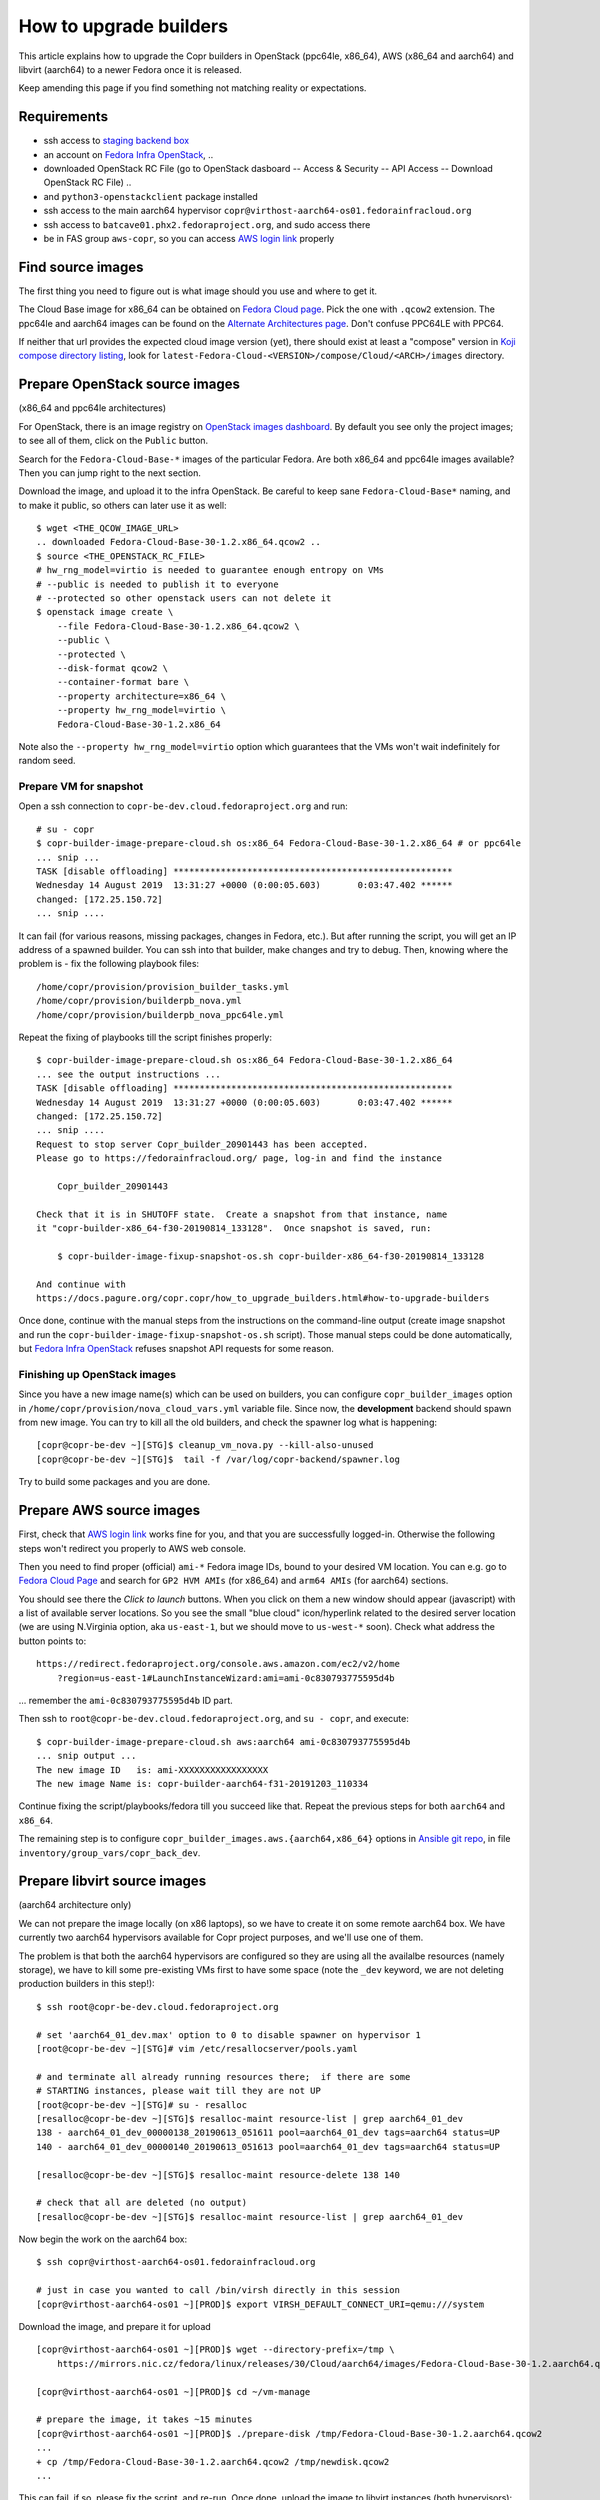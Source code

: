 .. _how_to_upgrade_builders:

How to upgrade builders
=======================

This article explains how to upgrade the Copr builders in OpenStack (ppc64le,
x86_64), AWS (x86_64 and aarch64) and libvirt (aarch64) to a newer Fedora once
it is released.

Keep amending this page if you find something not matching reality or expectations.


Requirements
------------

* ssh access to `staging backend box`_
* an account on `Fedora Infra OpenStack`_, ..
* downloaded OpenStack RC File (go to OpenStack dasboard -- Access & Security --
  API Access -- Download OpenStack RC File) ..
* and ``python3-openstackclient`` package installed
* ssh access to the main aarch64 hypervisor
  ``copr@virthost-aarch64-os01.fedorainfracloud.org``
* ssh access to ``batcave01.phx2.fedoraproject.org``, and sudo access there
* be in FAS group ``aws-copr``, so you can access `AWS login link`_ properly


Find source images
------------------

The first thing you need to figure out is what image should you use and where to
get it.

The Cloud Base image for x86_64 can be obtained on `Fedora Cloud page`_.  Pick
the one with ``.qcow2`` extension.  The ppc64le and aarch64 images can be found
on the `Alternate Architectures page`_.  Don't confuse PPC64LE with PPC64.

If neither that url provides the expected cloud image version (yet), there
should exist at least a "compose" version in `Koji compose directory listing`_,
look for ``latest-Fedora-Cloud-<VERSION>/compose/Cloud/<ARCH>/images``
directory.


Prepare OpenStack source images
-------------------------------

(x86_64 and ppc64le architectures)

For OpenStack, there is an image registry on `OpenStack images dashboard`_.  By
default you see only the project images; to see all of them, click on the
``Public`` button.

Search for the ``Fedora-Cloud-Base-*`` images of the particular Fedora.  Are
both x86_64 and ppc64le images available?  Then you can jump right to the next
section.

Download the image, and upload it to the infra OpenStack.  Be careful to keep
sane ``Fedora-Cloud-Base*`` naming, and to make it public, so others can later
use it as well:

::

    $ wget <THE_QCOW_IMAGE_URL>
    .. downloaded Fedora-Cloud-Base-30-1.2.x86_64.qcow2 ..
    $ source <THE_OPENSTACK_RC_FILE>
    # hw_rng_model=virtio is needed to guarantee enough entropy on VMs
    # --public is needed to publish it to everyone
    # --protected so other openstack users can not delete it
    $ openstack image create \
        --file Fedora-Cloud-Base-30-1.2.x86_64.qcow2 \
        --public \
        --protected \
        --disk-format qcow2 \
        --container-format bare \
        --property architecture=x86_64 \
        --property hw_rng_model=virtio \
        Fedora-Cloud-Base-30-1.2.x86_64

Note also the ``--property hw_rng_model=virtio`` option which guarantees that
the VMs won't wait indefinitely for random seed.


Prepare VM for snapshot
^^^^^^^^^^^^^^^^^^^^^^^

Open a ssh connection to ``copr-be-dev.cloud.fedoraproject.org`` and run::

    # su - copr
    $ copr-builder-image-prepare-cloud.sh os:x86_64 Fedora-Cloud-Base-30-1.2.x86_64 # or ppc64le
    ... snip ...
    TASK [disable offloading] *****************************************************
    Wednesday 14 August 2019  13:31:27 +0000 (0:00:05.603)       0:03:47.402 ******
    changed: [172.25.150.72]
    ... snip ....

It can fail (for various reasons, missing packages, changes in Fedora, etc.).
But after running the script, you will get an IP address of a spawned builder.
You can ssh into that builder, make changes and try to debug.  Then, knowing
where the problem is - fix the following playbook files::

    /home/copr/provision/provision_builder_tasks.yml
    /home/copr/provision/builderpb_nova.yml
    /home/copr/provision/builderpb_nova_ppc64le.yml

Repeat the fixing of playbooks till the script finishes properly::

    $ copr-builder-image-prepare-cloud.sh os:x86_64 Fedora-Cloud-Base-30-1.2.x86_64
    ... see the output instructions ...
    TASK [disable offloading] *****************************************************
    Wednesday 14 August 2019  13:31:27 +0000 (0:00:05.603)       0:03:47.402 ******
    changed: [172.25.150.72]
    ... snip ....
    Request to stop server Copr_builder_20901443 has been accepted.
    Please go to https://fedorainfracloud.org/ page, log-in and find the instance

        Copr_builder_20901443

    Check that it is in SHUTOFF state.  Create a snapshot from that instance, name
    it "copr-builder-x86_64-f30-20190814_133128".  Once snapshot is saved, run:

        $ copr-builder-image-fixup-snapshot-os.sh copr-builder-x86_64-f30-20190814_133128

    And continue with
    https://docs.pagure.org/copr.copr/how_to_upgrade_builders.html#how-to-upgrade-builders

Once done, continue with the manual steps from the instructions on the
command-line output (create image snapshot and run the
``copr-builder-image-fixup-snapshot-os.sh`` script).   Those manual steps could be done
automatically, but `Fedora Infra OpenStack`_ refuses snapshot API requests for
some reason.


Finishing up OpenStack images
^^^^^^^^^^^^^^^^^^^^^^^^^^^^^

Since you have a new image name(s) which can be used on builders, you can
configure ``copr_builder_images`` option in
``/home/copr/provision/nova_cloud_vars.yml`` variable file.  Since now, the
**development** backend should spawn from new image.  You can try to kill all
the old builders, and check the spawner log what is happening::

    [copr@copr-be-dev ~][STG]$ cleanup_vm_nova.py --kill-also-unused
    [copr@copr-be-dev ~][STG]$  tail -f /var/log/copr-backend/spawner.log

Try to build some packages and you are done.


Prepare AWS source images
-------------------------

First, check that `AWS login link`_ works fine for you, and that you are
successfully logged-in.  Otherwise the following steps won't redirect you
properly to AWS web console.

Then you need to find proper (official) ``ami-*`` Fedora image IDs, bound to
your desired VM location.  You can e.g. go to `Fedora Cloud Page`_ and search
for ``GP2 HVM AMIs`` (for x86_64) and ``arm64 AMIs`` (for aarch64) sections.

You should see there the *Click to launch* buttons.  When you click on them a
new window should appear (javascript) with a list of available server locations.
So you see the small "blue cloud" icon/hyperlink related to the desired server
location (we are using N.Virginia option, aka ``us-east-1``, but we should move
to ``us-west-*`` soon).  Check what address the button points to::

    https://redirect.fedoraproject.org/console.aws.amazon.com/ec2/v2/home
        ?region=us-east-1#LaunchInstanceWizard:ami=ami-0c830793775595d4b

... remember the ``ami-0c830793775595d4b`` ID part.

Then ssh to ``root@copr-be-dev.cloud.fedoraproject.org``, and ``su - copr``, and
execute::

    $ copr-builder-image-prepare-cloud.sh aws:aarch64 ami-0c830793775595d4b
    ... snip output ...
    The new image ID   is: ami-XXXXXXXXXXXXXXXXX
    The new image Name is: copr-builder-aarch64-f31-20191203_110334

Continue fixing the script/playbooks/fedora till you succeed like that.  Repeat
the previous steps for both ``aarch64`` and ``x86_64``.

The remaining step is to configure ``copr_builder_images.aws.{aarch64,x86_64}``
options in `Ansible git repo`_, in file ``inventory/group_vars/copr_back_dev``.


Prepare libvirt source images
-----------------------------

(aarch64 architecture only)

We can not prepare the image locally (on x86 laptops), so we have to create it
on some remote aarch64 box.  We have currently two aarch64 hypervisors available
for Copr project purposes, and we'll use one of them.

The problem is that both the aarch64 hypervisors are configured so they are
using all the availalbe resources (namely storage), we have to kill some
pre-existing VMs first to have some space (note the ``_dev`` keyword, we are not
deleting production builders in this step!)::

    $ ssh root@copr-be-dev.cloud.fedoraproject.org

    # set 'aarch64_01_dev.max' option to 0 to disable spawner on hypervisor 1
    [root@copr-be-dev ~][STG]# vim /etc/resallocserver/pools.yaml

    # and terminate all already running resources there;  if there are some
    # STARTING instances, please wait till they are not UP
    [root@copr-be-dev ~][STG]# su - resalloc
    [resalloc@copr-be-dev ~][STG]$ resalloc-maint resource-list | grep aarch64_01_dev
    138 - aarch64_01_dev_00000138_20190613_051611 pool=aarch64_01_dev tags=aarch64 status=UP
    140 - aarch64_01_dev_00000140_20190613_051613 pool=aarch64_01_dev tags=aarch64 status=UP

    [resalloc@copr-be-dev ~][STG]$ resalloc-maint resource-delete 138 140

    # check that all are deleted (no output)
    [resalloc@copr-be-dev ~][STG]$ resalloc-maint resource-list | grep aarch64_01_dev

Now begin the work on the aarch64 box:

::

    $ ssh copr@virthost-aarch64-os01.fedorainfracloud.org

    # just in case you wanted to call /bin/virsh directly in this session
    [copr@virthost-aarch64-os01 ~][PROD]$ export VIRSH_DEFAULT_CONNECT_URI=qemu:///system

Download the image, and prepare it for upload

::

    [copr@virthost-aarch64-os01 ~][PROD]$ wget --directory-prefix=/tmp \
        https://mirrors.nic.cz/fedora/linux/releases/30/Cloud/aarch64/images/Fedora-Cloud-Base-30-1.2.aarch64.qcow2

    [copr@virthost-aarch64-os01 ~][PROD]$ cd ~/vm-manage

    # prepare the image, it takes ~15 minutes
    [copr@virthost-aarch64-os01 ~][PROD]$ ./prepare-disk /tmp/Fedora-Cloud-Base-30-1.2.aarch64.qcow2
    ...
    + cp /tmp/Fedora-Cloud-Base-30-1.2.aarch64.qcow2 /tmp/newdisk.qcow2
    ...

This can fail, if so, please fix the script, and re-run.  Once done, upload the
image to libvirt instances (both hypervisors)::

    [copr@virthost-aarch64-os01 vm-manage][PROD]$ ./upload-disk /tmp/newdisk.qcow2
    ...
    + virsh ... vol-upload copr-builder-20190614_123554 ... /tmp/newdisk.qcow2
    ...
    uploaded images copr-builder-20190614_123554

Test that the image spawns correctly::

    $ ssh root@copr-be-dev.cloud.fedoraproject.org
    Last login: Fri Jun 14 12:16:48 2019 from 77.92.220.242

    # use a different image, set the "img_volume = 'copr-builder-20190614_123554'"
    [root@copr-be-dev ~][PROD]# vim /var/lib/resallocserver/resalloc_provision/vm-aarch64-new

    # re-enable spawner, set 'aarch64_01_dev.max' option to 2
    [root@copr-be-dev ~][STG]# vim /etc/resallocserver/pools.yaml

    # wait a minute for newly spawned VMs
    [root@copr-be-dev ~][STG]# su - resalloc
    Last login: Fri Jun 14 12:43:16 UTC 2019 on pts/0

    [resalloc@copr-be-dev ~][STG]$ resalloc-maint resource-list
    141 - aarch64_02_dev_00000141_20190613_051613 pool=aarch64_02_dev tags=aarch64 status=UP
    139 - aarch64_02_dev_00000139_20190613_051611 pool=aarch64_02_dev tags=aarch64 status=UP
    144 - aarch64_01_dev_00000144_20190614_124441 pool=aarch64_01_dev tags= status=STARTING
    145 - aarch64_01_dev_00000145_20190614_124441 pool=aarch64_01_dev tags= status=STARTING

    [resalloc@copr-be-dev ~][STG]$ tail -f /var/log/resallocserver/hooks/000145_alloc
    ...
    DEBUG:root: -> exit_status=0, time=233.029s
    DEBUG:root:cleaning up workdir
    38.145.48.106


If the log doesn't look good, you'll have to start over again (perhaps fix
spawner playbooks, or the ``prepare-disk`` script).  But if you see the VM IP
address, you are mostly done::

    [resalloc@copr-be-dev ~][STG]$ resalloc-maint resource-list | grep 00145
    145 - aarch64_01_dev_00000145_20190614_124441 pool=aarch64_01_dev tags=aarch64 status=UP


Testing
-------

If the images for all supported architectures are updated (according to previous
sections), the `staging copr instance`_ is basically ready for testing.  Update
the `Ansible git repo`_ for all the changes in playbooks above, and also update
the ``copr_builder_images`` option in ``inventory/group_vars/copr_back_dev`` so
it points to correct image names.  Once the changes are pushed upstream, you
should re-provision the backend configuration from batcave::

    $ ssh batcave01.phx2.fedoraproject.org
    $ sudo rbac-playbook \
        -l copr-be-dev.cloud.fedoraproject.org groups/copr-backend.yml \
        -t provision_config

You might well want to stop here for now, and try to test for a week or so that
the devel instance behaves sanely.  If not, consider running
:ref:`sanity_tests` (or at least try to build several packages there).


Production
----------

There is a substantially less work for production instance. You just need to
equivalently update the production configuration file
``./inventory/group_vars/copr_back``, so the ``copr_builder_images`` config
points to the same image names as development instance does.  And re-run
playbook from batcave::

    $ sudo rbac-playbook \
        -l copr-be.cloud.fedoraproject.org groups/copr-backend.yml \
        -t provision_config

.. _`staging backend box`: https://copr-be-dev.cloud.fedoraproject.org
.. _`Fedora Infra OpenStack`: https://fedorainfracloud.org
.. _`Fedora Cloud page`: https://alt.fedoraproject.org/cloud
.. _`Alternate Architectures page`:  https://alt.fedoraproject.org/alt
.. _`Koji compose directory listing`: https://kojipkgs.fedoraproject.org/compose/cloud/
.. _`OpenStack images dashboard`: https://fedorainfracloud.org/dashboard/project/images/
.. _`OpenStack instances dashboard`: https://fedorainfracloud.org/dashboard/project/instances/
.. _`Ansible git repo`: https://infrastructure.fedoraproject.org/cgit/ansible.git/
.. _`staging copr instance`: https://copr-fe-dev.cloud.fedoraproject.org
.. _`AWS login link`: https://id.fedoraproject.org/saml2/SSO/Redirect?SPIdentifier=urn:amazon:webservices&RelayState=https://console.aws.amazon.com
